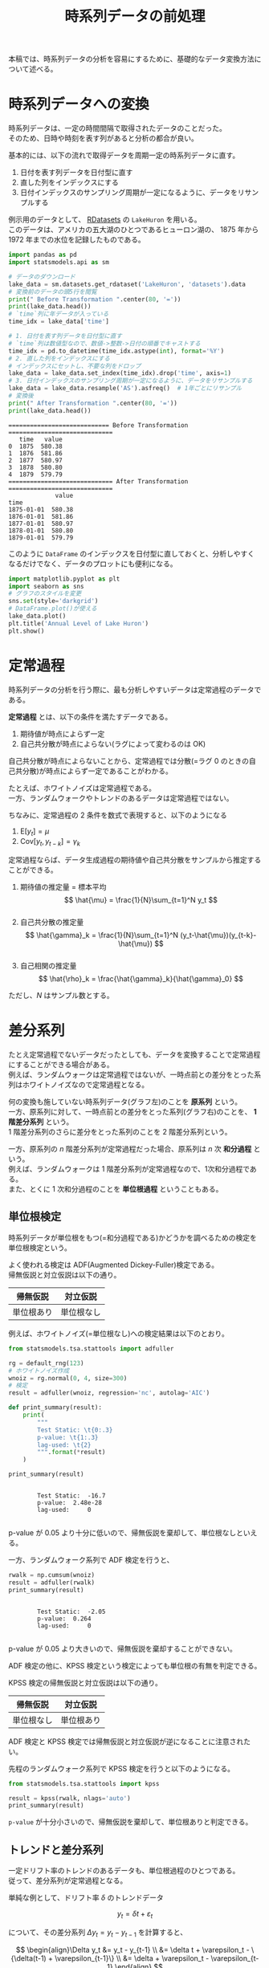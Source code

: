 #+TITLE: 時系列データの前処理
#+hugo_base_dir: ../../
#+hugo_section: /docs/時系列分析/
#+options: \n:t
本稿では、時系列データの分析を容易にするために、基礎的なデータ変換方法について述べる。

* 時系列データへの変換
時系列データは、一定の時間間隔で取得されたデータのことだった。
そのため、日時や時刻を表す列があると分析の都合が良い。

基本的には、以下の流れで取得データを周期一定の時系列データに直す。
1. 日付を表す列データを日付型に直す
2. 直した列をインデックスにする
3. 日付インデックスのサンプリング周期が一定になるように、データをリサンプルする

例示用のデータとして、 [[https://vincentarelbundock.github.io/Rdatasets/][RDatasets]] の ~LakeHuron~ を用いる。
このデータは、アメリカの五大湖のひとつであるヒューロン湖の、 1875 年から 1972 年までの水位を記録したものである。
#+begin_src jupyter-python :session py :kernel py-project :async yes :display text :exports both
import pandas as pd
import statsmodels.api as sm

# データのダウンロード
lake_data = sm.datasets.get_rdataset('LakeHuron', 'datasets').data
# 変換前のデータの頭5行を閲覧
print(" Before Transformation ".center(80, '='))
print(lake_data.head())
# `time`列に年データが入っている
time_idx = lake_data['time']

# 1. 日付を表す列データを日付型に直す
# `time`列は数値型なので、数値->整数->日付の順番でキャストする
time_idx = pd.to_datetime(time_idx.astype(int), format='%Y')
# 2. 直した列をインデックスにする
# インデックスにセットし、不要な列をドロップ
lake_data = lake_data.set_index(time_idx).drop('time', axis=1)
# 3. 日付インデックスのサンプリング周期が一定になるように、データをリサンプルする
lake_data = lake_data.resample('AS').asfreq()  # 1年ごとにリサンプル
# 変換後
print(" After Transformation ".center(80, '='))
print(lake_data.head())
#+end_src

#+RESULTS:
#+begin_example
============================ Before Transformation =============================
   time   value
0  1875  580.38
1  1876  581.86
2  1877  580.97
3  1878  580.80
4  1879  579.79
============================= After Transformation =============================
             value
time
1875-01-01  580.38
1876-01-01  581.86
1877-01-01  580.97
1878-01-01  580.80
1879-01-01  579.79
#+end_example

このように ~DataFrame~ のインデックスを日付型に直しておくと、分析しやすくなるだけでなく、データのプロットにも便利になる。

#+begin_src jupyter-python :session py :kernel py-project :async yes :file .ob-jupyter/lake_huron.png :exports both
import matplotlib.pyplot as plt
import seaborn as sns
# グラフのスタイルを変更
sns.set(style='darkgrid')
# DataFrame.plot()が使える
lake_data.plot()
plt.title('Annual Level of Lake Huron')
plt.show()
#+end_src

#+RESULTS:
[[file:.ob-jupyter/lake_huron.png]]

* 定常過程
時系列データの分析を行う際に、最も分析しやすいデータは定常過程のデータである。

*定常過程* とは、以下の条件を満たすデータである。
1. 期待値が時点によらず一定
2. 自己共分散が時点によらない(ラグによって変わるのは OK)

自己共分散が時点によらないことから、定常過程では分散(=ラグ 0 のときの自己共分散)が時点によらず一定であることがわかる。

たとえば、ホワイトノイズは定常過程である。
一方、ランダムウォークやトレンドのあるデータは定常過程ではない。

ちなみに、定常過程の 2 条件を数式で表現すると、以下のようになる
1. \( \mathrm{E}[y_t] = \mu \)
2. \( \mathrm{Cov}[y_t, y_{t-k}] = \gamma_k \)

定常過程ならば、データ生成過程の期待値や自己共分散をサンプルから推定することができる。

1. 期待値の推定量 = 標本平均
   \[ \hat{\mu} = \frac{1}{N}\sum_{t=1}^N y_t \]
2. 自己共分散の推定量
   \[ \hat{\gamma}_k = \frac{1}{N}\sum_{t=1}^N (y_t-\hat{\mu})(y_{t-k}-\hat{\mu}) \]
3. 自己相関の推定量
   \[ \hat{\rho}_k = \frac{\hat{\gamma}_k}{\hat{\gamma}_0} \]

ただし、\(N\) はサンプル数とする。

* 差分系列
たとえ定常過程でないデータだったとしても、データを変換することで定常過程にすることができる場合がある。
例えば、ランダムウォークは定常過程ではないが、一時点前との差分をとった系列はホワイトノイズなので定常過程となる。

#+begin_src jupyter-python :session py :kernel py-project :async yes :file .ob-jupyter/random-walk-diff.png :exports results
from numpy.random import default_rng

rg = default_rng()
wnoiz = rg.normal(0, 4, size=200)
rwalk = np.cumsum(wnoiz)

fig, ax = plt.subplots(ncols=2, figsize=(15, 4.8))

ax[0].plot(rwalk)
ax[0].set_title('Random Walk')

ax[1].plot(wnoiz)
ax[1].set_title('Diff(Random Walk)')

plt.show()
#+end_src

#+RESULTS:
[[file:.ob-jupyter/random-walk-diff.png]]

何の変換も施していない時系列データ(グラフ左)のことを *原系列* という。
一方、原系列に対して、一時点前との差分をとった系列(グラフ右)のことを、 *1 階差分系列* という。
1 階差分系列のさらに差分をとった系列のことを 2 階差分系列という。

一方、原系列の \(n\) 階差分系列が定常過程だった場合、原系列は \(n\) 次 *和分過程* という。
例えば、ランダムウォークは 1 階差分系列が定常過程なので、1次和分過程である。
また、とくに 1 次和分過程のことを *単位根過程* ということもある。

** 単位根検定
時系列データが単位根をもつ(=和分過程である)かどうかを調べるための検定を単位根検定という。

よく使われる検定は ADF(Augmented Dickey-Fuller)検定である。
帰無仮説と対立仮説は以下の通り。

| 帰無仮説   | 対立仮説   |
|------------+------------|
| 単位根あり | 単位根なし |

例えば、ホワイトノイズ(=単位根なし)への検定結果は以下のとおり。
#+begin_src jupyter-python :session py :kernel py-project :async yes :display text :exports both
from statsmodels.tsa.stattools import adfuller

rg = default_rng(123)
# ホワイトノイズ作成
wnoiz = rg.normal(0, 4, size=300)
# 検定
result = adfuller(wnoiz, regression='nc', autolag='AIC')

def print_summary(result):
    print(
        """
        Test Static: \t{0:.3}
        p-value: \t{1:.3}
        lag-used: \t{2}
        """.format(*result)
    )

print_summary(result)
#+end_src

#+RESULTS:
:
:         Test Static: 	-16.7
:         p-value: 	2.48e-28
:         lag-used: 	0
:

p-value が 0.05 より十分に低いので、帰無仮説を棄却して、単位根なしといえる。

一方、ランダムウォーク系列で ADF 検定を行うと、

#+begin_src jupyter-python :session py :kernel py-project :async yes :display text :exports both
rwalk = np.cumsum(wnoiz)
result = adfuller(rwalk)
print_summary(result)
#+end_src

#+RESULTS:
:
:         Test Static: 	-2.05
:         p-value: 	0.264
:         lag-used: 	0
:

p-value が 0.05 より大きいので、帰無仮説を棄却することができない。

ADF 検定の他に、KPSS 検定という検定によっても単位根の有無を判定できる。

KPSS 検定の帰無仮説と対立仮説は以下の通り。

| 帰無仮説   | 対立仮説   |
|------------+------------|
| 単位根なし | 単位根あり |

ADF 検定と KPSS 検定では帰無仮説と対立仮説が逆になることに注意されたい。

先程のランダムウォーク系列で KPSS 検定を行うと以下のようになる。
#+begin_src jupyter-python :session py :kernel py-project :async yes :display text
from statsmodels.tsa.stattools import kpss

result = kpss(rwalk, nlags='auto')
print_summary(result)
#+end_src

#+RESULTS:
:
:         Test Static: 	2.22
:         p-value: 	0.01
:         lag-used: 	10
:
: /home/hnakano/repos/learn-docs/.venv/lib/python3.8/site-packages/statsmodels/tsa/stattools.py:1685: InterpolationWarning: p-value is smaller than the indicated p-value
:   warn("p-value is smaller than the indicated p-value", InterpolationWarning)

~p-value~ が十分小さいので、帰無仮説を棄却して、単位根ありと判定できる。

** トレンドと差分系列
一定ドリフト率のトレンドのあるデータも、単位根過程のひとつである。
従って、差分系列が定常過程となる。

単純な例として、ドリフト率 \(\delta\) のトレンドデータ

\[ y_t =  \delta t + \varepsilon_t \]

について、その差分系列 \(\Delta y_t = y_t - y_{t-1}\) を計算すると、

\[ \begin{align}\Delta y_t &= y_t - y_{t-1} \\
&= \delta t + \varepsilon_t - \{\delta(t-1) + \varepsilon_{t-1}\} \\
&= \delta + \varepsilon_t - \varepsilon_{t-1} \end{align} \]

ホワイトノイズ同士の差はやはりホワイトノイズになるので、これは定常過程である。

グラフでも見てみよう。
#+begin_src jupyter-python :session py :kernel py-project :async yes :file .ob-jupyter/trend-diff.png :exports both
import numpy as np
# トレンドデータ
ar1 = sm.tsa.ArmaProcess(ar=[1, -0.7])
sample_base = ar1.generate_sample(200)
trend = np.cumsum(np.ones(200) * 0.2)
sample_data = sample_base + trend

fig, ax = plt.subplots(figsize=(15, 4.8), ncols=2)
ax[0].plot(sample_data)
ax[0].set_title('Trend Data')
ax[1].plot(np.diff(sample_data))
ax[1].set_title('Diff(Trend Data)')
ax[1].set_ylim(-5, 5)
plt.show()
#+end_src

#+RESULTS:
[[file:.ob-jupyter/trend-diff.png]]

左の原系列のトレンドデータに対して、その 1 階差分系列が確かに定常過程になっていることがわかる。
* 季節階差
時系列データは周期的な変動を含むことがある。
例えば、一月毎に何らかのデータをとったばあい、大抵の場合は年単位の周期成分を含んだデータになる。
そういうときは、原系列から周期成分を取り除いたほうが分析しやすい。

周期成分の影響を取り除く最も簡単な方法は、1周期前との差をとることである。
そのような差の取り方を *季節階差* という。

[[https://vincentarelbundock.github.io/Rdatasets/][RDatasets]] の ~CO2~ を使って、季節階差の例を見てみよう。
~CO2~ は、1959 年から 1997 年までの大気中の CO2 濃度の推移を一ヶ月ごとに集計したものである。

#+begin_src jupyter-python :session py :kernel py-project :async yes :file .ob-jupyter/co2-concentration.png :exports both
# データのダウンロード
co2_data = sm.datasets.get_rdataset('CO2', 'datasets').data
# `time`列を時間型に変換
yr = co2_data['time'].astype(int)  # 年
mth = co2_data['time'].sub(yr).mul(12).add(1).astype(int)  # 月
isotime = yr.astype(str) + '-' + mth.astype(str) + '-1'  # isoformat
date_idx = pd.to_datetime(isotime)
# 日付インデックスを作成して不要列を削除
co2_data = co2_data.set_index(date_idx).drop('time', axis=1)
# 1ヶ月周期でリサンプル
co2_data = co2_data.resample('MS').asfreq()

# 季節階差をとる
co2_seasonal_diff = co2_data.diff(12)

fig, ax = plt.subplots(figsize=(18, 4.4), ncols=3)
co2_data.plot(ax=ax[0])
ax[0].set_title('CO2 Concentration (ppm)')
co2_seasonal_diff.plot(ax=ax[1])
ax[1].set_title('Seasonal diff of CO2 Concentration (ppm)')
ax[1].set_ylim(-1, 4)
# 更に差分系列もプロットする
co2_seasonal_diff.diff().plot(ax=ax[2])
ax[2].set_title('Diff(Seasonal diff of CO2 Concentration")')
ax[2].set_ylim(-3, 3)
plt.show()
#+end_src

#+RESULTS:
[[file:.ob-jupyter/co2-concentration.png]]

季節階差をとると周期成分だけでなく、トレンド成分もある程度消すことができる。

12 時点周期の季節階差をとったあとの系列(グラフ真ん中)は微妙に上昇傾向をとっている。
そこで、さらにその差分系列(グラフ右端)をみると、トレンドが消えて定常過程を得ることができる。

このことから、CO2 の濃度は年単位で変動しながらも、毎年加速度的に増えているということがわかる。
** decomposition
季節階差をとる以外にも、季節成分とトレンド成分を分離する方法がある。
そのような方法の一つとして、Seasonal decomposition と呼ばれる方法がある。

これは、 データをトレンドと周期成分とその他の成分の総和(または積)としてモデリングし、モデルを当てはめたあとでそれぞれの成分ごとに分解する方法である。
~statsmodels~ なら ~seasonal_decompose~ という関数で実現できる。

#+begin_src jupyter-python :session py :kernel py-project :async yes :file .ob-jupyter/co2-decomposition.png :exports both
decomposed = sm.tsa.seasonal_decompose(co2_data['value'])
fig = decomposed.plot()
fig.set_size_inches(6.4, 7)
plt.show()
#+end_src

#+RESULTS:
[[file:.ob-jupyter/co2-decomposition.png]]

* 対数系列
*対数系列* とは、原系列の値の自然対数をとった系列のことである。
また、原系列から対数系列を得る操作のことを *対数変換* という。

データの変動の触れ幅が徐々に大きくなるときや、データの最大値と最小値の差が大きいときは、対数系列の方が分析しやすいことが多い。

実際に、 [[https://vincentarelbundock.github.io/Rdatasets][Rdatasets]] の ~UKgas~ を用いて、対数系列を見てみよう。
~UKgas~ は、1960 年から 1986 年までのイギリスのガス消費量を四半期ごとに集計したものである。

#+begin_src jupyter-python :session py :kernel py-project :async yes :file .ob-jupyter/log_ukgas.png :exports both
import datetime as dt
# データのダウンロード
ukgas_data = sm.datasets.get_rdataset('UKgas', 'datasets').data
# 日付型のインデックスを作成
date_idx = pd.date_range(
    start=dt.date(1960, 1, 1),
    end=dt.date(1986, 10, 1),
    freq='QS'
)
ukgas_data = ukgas_data.set_index(date_idx)['value']
# 対数変換
log_ukgas = np.log(ukgas_data)

fig, ax = plt.subplots(ncols=2, figsize=(15, 4.8))
ukgas_data.plot(ax=ax[0])
ax[0].set_title('UK Gas Consumption')
log_ukgas.plot(ax=ax[1])
ax[1].set_title('Logarithm of UK Gas Consumption')
plt.show()
#+end_src

#+RESULTS:
[[file:.ob-jupyter/log_ukgas.png]]

左の原系列よりも、右の対数系列の方がデータの増減幅が抑えられていることがわかる。

時系列データをモデリングする際に、原系列をモデリングするよりも、対数系列をモデリングする方がモデルの当てはまりが良い場合が多い。
確たる理由はなくとも、とりあえず対数変換をしてみることはひとつの Tips として覚えていてよい。

** 対数系列の差分系列
~UKgas~ の対数系列を見ると、明らかに周期成分を含んでいることが分かる。
そこで、この対数系列の季節階差をとる。
#+begin_src jupyter-python :session py :kernel py-project :async yes :file .ob-jupyter/ukgas-seasonal-diff.png :exports both
seasonal_diff_ukgas = log_ukgas.diff(4)
seasonal_diff_ukgas.plot()
plt.show()
#+end_src

#+RESULTS:
[[file:.ob-jupyter/ukgas-seasonal-diff.png]]

1970 年から 1972 年にかけて、大きな変化がみられるが、それ以外の年はおおむね定常になっていることがわかる。

ところで、対数系列の季節階差系列は、原系列からみてどのように解釈するべきだろうか。

季節階差も差分系列の一種だと考えて、対数系列の差分系列のことを考えてみよう。
原系列を \(y_t\) とするとき、対数系列 \(\log y_t\) の差分系列 \(\Delta \log y_t\) は、

\[ \begin{align} \Delta \log y_t &= \log y_t - \log y_{t-1} \\
&= \log \frac{y_t}{y_{t-1}} \\ \end{align} \]

となる。

すなわち、原系列からみると、 \(\Delta \log y_t \) は前時点との比をとっていることになる。

従って、 ~UKgas~ の対数系列の季節階差がほぼ定常になるということは、ガス消費量は前年同期に比べてほぼ等比数列的に増加しているということになる。
